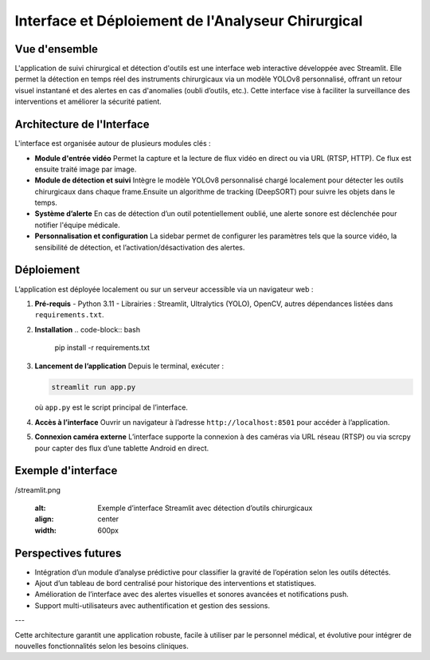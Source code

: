 Interface et Déploiement de l'Analyseur Chirurgical
===================================================

Vue d'ensemble
--------------

L'application de suivi chirurgical et détection d'outils est une interface web interactive développée avec Streamlit. Elle permet la détection en temps réel des instruments chirurgicaux via un modèle YOLOv8 personnalisé, offrant un retour visuel instantané et des alertes en cas d'anomalies (oubli d’outils, etc.). Cette interface vise à faciliter la surveillance des interventions et améliorer la sécurité patient.

Architecture de l'Interface
---------------------------

L'interface est organisée autour de plusieurs modules clés :

- **Module d'entrée vidéo**  
  Permet la capture et la lecture de flux vidéo en direct ou via URL (RTSP, HTTP). Ce flux est ensuite traité image par image.

- **Module de détection et suivi**  
  Intègre le modèle YOLOv8 personnalisé chargé localement pour détecter les outils chirurgicaux dans chaque frame.Ensuite un algorithme de tracking (DeepSORT)  pour suivre les objets dans le temps.


- **Système d’alerte**  
  En cas de détection d’un outil potentiellement oublié, une alerte sonore est déclenchée pour notifier l'équipe médicale.

- **Personnalisation et configuration**  
  La sidebar permet de configurer les paramètres tels que la source vidéo, la sensibilité de détection, et l’activation/désactivation des alertes.

Déploiement
-----------

L’application est déployée localement ou sur un serveur accessible via un navigateur web :

1. **Pré-requis**  
   - Python 3.11  
   - Librairies : Streamlit, Ultralytics (YOLO), OpenCV, autres dépendances listées dans ``requirements.txt``.

2. **Installation**  
   .. code-block:: bash

      pip install -r requirements.txt

3. **Lancement de l’application**  
   Depuis le terminal, exécuter :

   .. code-block:: bash

      streamlit run app.py

   où ``app.py`` est le script principal de l’interface.

4. **Accès à l’interface**  
   Ouvrir un navigateur à l’adresse ``http://localhost:8501`` pour accéder à l’application.

5. **Connexion caméra externe**  
   L’interface supporte la connexion à des caméras via URL réseau (RTSP) ou via scrcpy pour capter des flux d’une tablette Android en direct.

Exemple d'interface 
-------------------------------------

.. image:: /Documentation/Images
/streamlit.png

   :alt: Exemple d’interface Streamlit avec détection d’outils chirurgicaux
   :align: center
   :width: 600px

Perspectives futures
-------------------

- Intégration d’un module d’analyse prédictive pour classifier la gravité de l’opération selon les outils détectés.
- Ajout d’un tableau de bord centralisé pour historique des interventions et statistiques.
- Amélioration de l’interface avec des alertes visuelles et sonores avancées et notifications push.
- Support multi-utilisateurs avec authentification et gestion des sessions.

---

Cette architecture garantit une application robuste, facile à utiliser par le personnel médical, et évolutive pour intégrer de nouvelles fonctionnalités selon les besoins cliniques.

